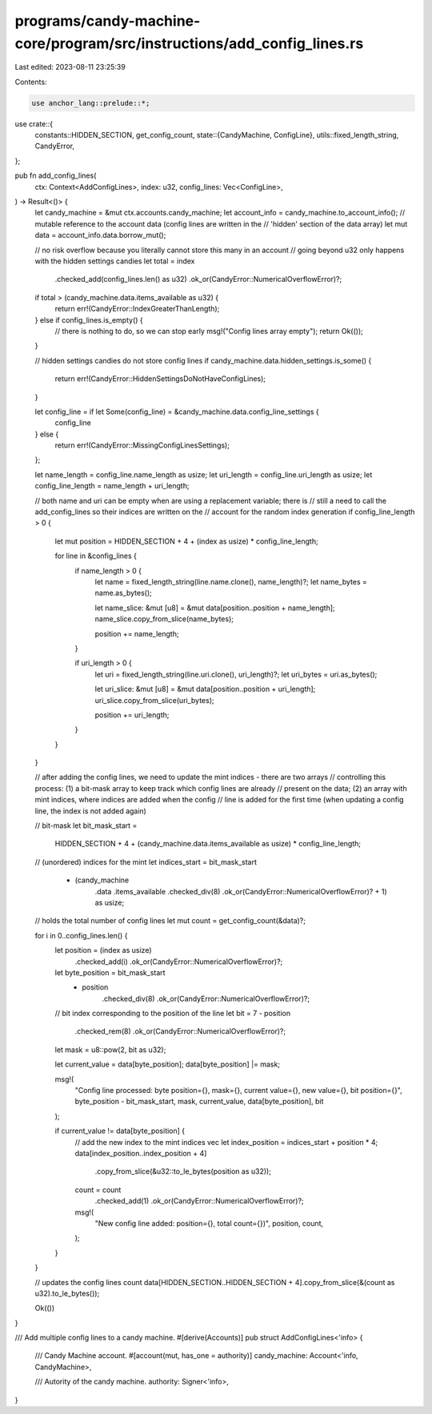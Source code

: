 programs/candy-machine-core/program/src/instructions/add_config_lines.rs
========================================================================

Last edited: 2023-08-11 23:25:39

Contents:

.. code-block:: rs

    use anchor_lang::prelude::*;

use crate::{
    constants::HIDDEN_SECTION,
    get_config_count,
    state::{CandyMachine, ConfigLine},
    utils::fixed_length_string,
    CandyError,
};

pub fn add_config_lines(
    ctx: Context<AddConfigLines>,
    index: u32,
    config_lines: Vec<ConfigLine>,
) -> Result<()> {
    let candy_machine = &mut ctx.accounts.candy_machine;
    let account_info = candy_machine.to_account_info();
    // mutable reference to the account data (config lines are written in the
    // 'hidden' section of the data array)
    let mut data = account_info.data.borrow_mut();

    // no risk overflow because you literally cannot store this many in an account
    // going beyond u32 only happens with the hidden settings candies
    let total = index
        .checked_add(config_lines.len() as u32)
        .ok_or(CandyError::NumericalOverflowError)?;

    if total > (candy_machine.data.items_available as u32) {
        return err!(CandyError::IndexGreaterThanLength);
    } else if config_lines.is_empty() {
        // there is nothing to do, so we can stop early
        msg!("Config lines array empty");
        return Ok(());
    }

    // hidden settings candies do not store config lines
    if candy_machine.data.hidden_settings.is_some() {
        return err!(CandyError::HiddenSettingsDoNotHaveConfigLines);
    }

    let config_line = if let Some(config_line) = &candy_machine.data.config_line_settings {
        config_line
    } else {
        return err!(CandyError::MissingConfigLinesSettings);
    };

    let name_length = config_line.name_length as usize;
    let uri_length = config_line.uri_length as usize;
    let config_line_length = name_length + uri_length;

    // both name and uri can be empty when are using a replacement variable; there is
    // still a need to call the add_config_lines so their indices are written on the
    // account for the random index generation
    if config_line_length > 0 {
        let mut position = HIDDEN_SECTION + 4 + (index as usize) * config_line_length;

        for line in &config_lines {
            if name_length > 0 {
                let name = fixed_length_string(line.name.clone(), name_length)?;
                let name_bytes = name.as_bytes();

                let name_slice: &mut [u8] = &mut data[position..position + name_length];
                name_slice.copy_from_slice(name_bytes);

                position += name_length;
            }

            if uri_length > 0 {
                let uri = fixed_length_string(line.uri.clone(), uri_length)?;
                let uri_bytes = uri.as_bytes();

                let uri_slice: &mut [u8] = &mut data[position..position + uri_length];
                uri_slice.copy_from_slice(uri_bytes);

                position += uri_length;
            }
        }
    }

    // after adding the config lines, we need to update the mint indices - there are two arrays
    // controlling this process: (1) a bit-mask array to keep track which config lines are already
    // present on the data; (2) an array with mint indices, where indices are added when the config
    // line is added for the first time (when updating a config line, the index is not added again)

    // bit-mask
    let bit_mask_start =
        HIDDEN_SECTION + 4 + (candy_machine.data.items_available as usize) * config_line_length;
    // (unordered) indices for the mint
    let indices_start = bit_mask_start
        + (candy_machine
            .data
            .items_available
            .checked_div(8)
            .ok_or(CandyError::NumericalOverflowError)?
            + 1) as usize;

    // holds the total number of config lines
    let mut count = get_config_count(&data)?;

    for i in 0..config_lines.len() {
        let position = (index as usize)
            .checked_add(i)
            .ok_or(CandyError::NumericalOverflowError)?;
        let byte_position = bit_mask_start
            + position
                .checked_div(8)
                .ok_or(CandyError::NumericalOverflowError)?;
        // bit index corresponding to the position of the line
        let bit = 7 - position
            .checked_rem(8)
            .ok_or(CandyError::NumericalOverflowError)?;
        let mask = u8::pow(2, bit as u32);

        let current_value = data[byte_position];
        data[byte_position] |= mask;

        msg!(
            "Config line processed: byte position={}, mask={}, current value={}, new value={}, bit position={}",
            byte_position - bit_mask_start,
            mask,
            current_value,
            data[byte_position],
            bit
        );

        if current_value != data[byte_position] {
            // add the new index to the mint indices vec
            let index_position = indices_start + position * 4;
            data[index_position..index_position + 4]
                .copy_from_slice(&u32::to_le_bytes(position as u32));

            count = count
                .checked_add(1)
                .ok_or(CandyError::NumericalOverflowError)?;

            msg!(
                "New config line added: position={}, total count={})",
                position,
                count,
            );
        }
    }

    // updates the config lines count
    data[HIDDEN_SECTION..HIDDEN_SECTION + 4].copy_from_slice(&(count as u32).to_le_bytes());

    Ok(())
}

/// Add multiple config lines to a candy machine.
#[derive(Accounts)]
pub struct AddConfigLines<'info> {
    /// Candy Machine account.
    #[account(mut, has_one = authority)]
    candy_machine: Account<'info, CandyMachine>,

    /// Autority of the candy machine.
    authority: Signer<'info>,
}


